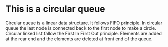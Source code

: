 * This is a circular queue
  Circular queue is a linear data structure. It follows FIFO principle. In circular queue the last node is connected back to the first node to make a circle.
  Circular linked list fallow the First In First Out principle. Elements are added at the rear end and the elements are deleted at front end of the queue.
